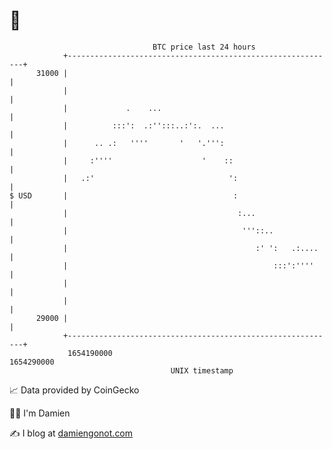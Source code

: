 * 👋

#+begin_example
                                   BTC price last 24 hours                    
               +------------------------------------------------------------+ 
         31000 |                                                            | 
               |                                                            | 
               |             .    ...                                       | 
               |          :::':  .:'':::..:':.  ...                         | 
               |      .. .:   ''''       '   '.''':                         | 
               |     :''''                    '    ::                       | 
               |   .:'                              ':                      | 
   $ USD       |                                     :                      | 
               |                                      :...                  | 
               |                                       '''::..              | 
               |                                          :' ':   .:....    | 
               |                                              :::':''''     | 
               |                                                            | 
               |                                                            | 
         29000 |                                                            | 
               +------------------------------------------------------------+ 
                1654190000                                        1654290000  
                                       UNIX timestamp                         
#+end_example
📈 Data provided by CoinGecko

🧑‍💻 I'm Damien

✍️ I blog at [[https://www.damiengonot.com][damiengonot.com]]
